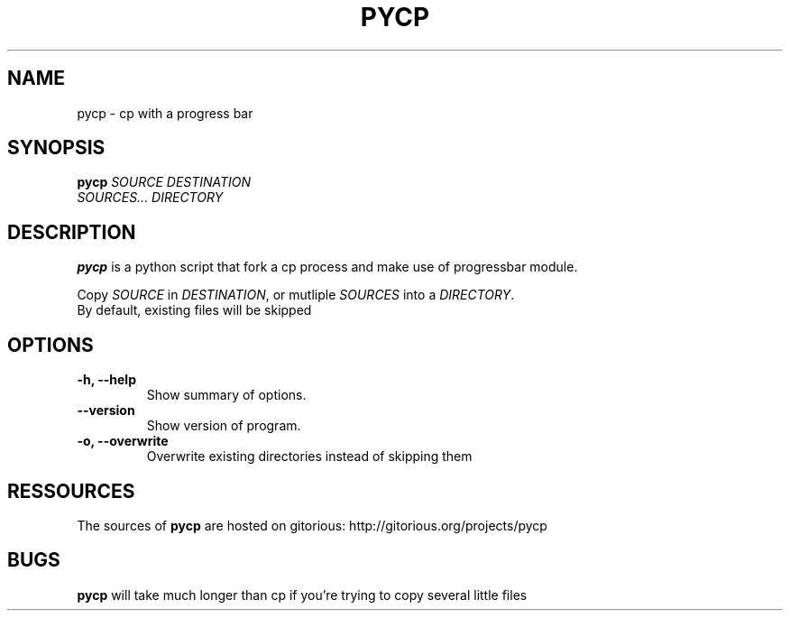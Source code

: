 .TH PYCP 1 "February 14, 2009"
.SH NAME
pycp \- cp with a progress bar
.SH SYNOPSIS
.B pycp
\fISOURCE\fR  \fIDESTINATION\fR
.br
\fISOURCES...\fR \fIDIRECTORY\fR
.SH DESCRIPTION
.B pycp
is a python script that fork a cp process and make use of
progressbar module.
.PP
Copy \fISOURCE\fR in \fIDESTINATION\fR, or mutliple
\fISOURCES\fR into a \fIDIRECTORY\fR.
.br
By default, existing files will be skipped
.SH OPTIONS
.TP 
\fB \-h, \-\-help\fR
Show summary of options.
.TP 
\fB\-\-version\fR
Show version of program.
.TP
\fB\-o, \-\-overwrite\fR
Overwrite existing directories instead of skipping them
.SH RESSOURCES
The sources of 
.B pycp
are hosted on gitorious: 
http://gitorious.org/projects/pycp
.br
.SH BUGS
.B pycp
will take much longer than cp if you're trying to copy several little files
